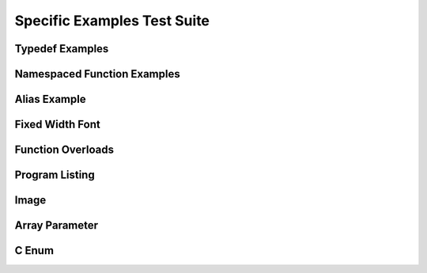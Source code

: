 
Specific Examples Test Suite
============================


Typedef Examples
----------------

.. doxygenindex::
   :path: ../../examples/specific/typedef/xml
   :no-link:


Namespaced Function Examples
----------------------------

.. doxygenfunction:: testnamespace::NamespacedClassTest::function
   :path: ../../examples/specific/class/xml
   :no-link:

.. doxygenfunction:: testnamespace::ClassTest::function
   :path: ../../examples/specific/class/xml
   :no-link:

.. doxygenfunction:: testnamespace::ClassTest::anotherFunction
   :path: ../../examples/specific/class/xml
   :no-link:

.. doxygenfunction:: ClassTest::function
   :path: ../../examples/specific/class/xml
   :no-link:

.. doxygenfunction:: ClassTest::anotherFunction
   :path: ../../examples/specific/class/xml
   :no-link:

Alias Example
-------------

.. doxygenfunction:: frob_foos
   :path: ../../examples/specific/alias/xml
   :no-link:

Fixed Width Font
----------------

.. doxygenclass:: Out
   :path: ../../examples/specific/fixedwidthfont/xml
   :members:
   :no-link:

Function Overloads
------------------

.. doxygenfunction:: f(int, int)
   :project: functionOverload
   :no-link:

.. doxygenfunction:: f(double, double)
   :project: functionOverload
   :no-link:

.. doxygenfunction:: test::g(int,int)
   :project: functionOverload
   :no-link:

.. doxygenfunction:: test::g(double, double)
   :project: functionOverload
   :no-link:

.. doxygenfunction:: h(std::string, MyType)
   :project: functionOverload
   :no-link:

.. doxygenfunction:: h(std::string, MyOtherType)
   :project: functionOverload
   :no-link:

.. doxygenfunction:: h(std::string, const int)
   :project: functionOverload
   :no-link:

.. doxygenfunction:: h(std::string, const T, const U)
   :project: functionOverload
   :no-link:

Program Listing
---------------

.. doxygenclass:: Vector
   :project: programlisting
   :no-link:

.. doxygenfunction:: center
   :project: programlisting
   :no-link:

Image
-----

.. doxygenclass:: ImageClass
   :project: image
   :no-link:


Array Parameter
---------------

.. doxygenfunction:: foo
   :project: array
   :no-link:

.. doxygenfunction:: bar
   :project: array
   :no-link:


C Enum
------

.. doxygenenum:: GSM_BackupFormat
   :project: c_enum
   :no-link:
